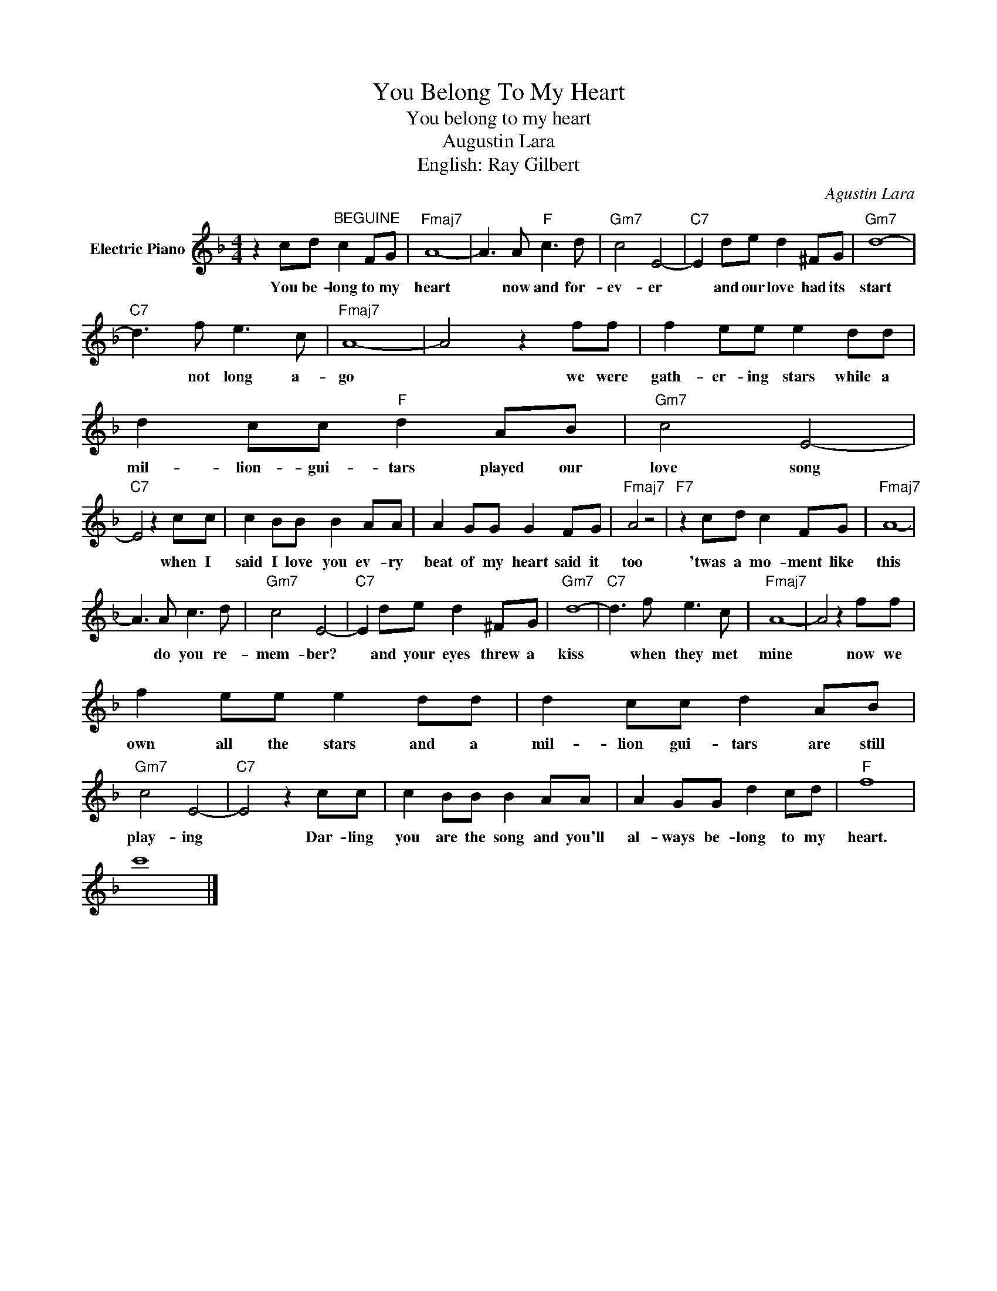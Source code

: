 X:1
T:You Belong To My Heart
T:You belong to my heart
T:Augustin Lara
T:English: Ray Gilbert
C:Agustin Lara
Z:All Rights Reserved
L:1/8
M:4/4
K:F
V:1 treble nm="Electric Piano"
%%MIDI program 4
V:1
 z2 cd"^BEGUINE" c2 FG |"Fmaj7" A8- | A3 A"F" c3 d |"Gm7" c4 E4- |"C7" E2 de d2 ^FG |"Gm7" d8- | %6
w: You be- long to my|heart|* now and for-|ev- er|* and our love had its|start|
"C7" d3 f e3 c |"Fmaj7" A8- | A4 z2 ff | f2 ee e2 dd | d2 cc"F" d2 AB |"Gm7" c4 E4- | %12
w: * not long a-|go|* we were|gath- er- ing stars while a|mil- lion- gui- tars played our|love song|
"C7" E4 z2 cc | c2 BB B2 AA | A2 GG G2 FG |"Fmaj7" A4 z4 |"F7" z2 cd c2 FG |"Fmaj7" A8- | %18
w: * when I|said I love you ev- ry|beat of my heart said it|too|'twas a mo- ment like|this|
 A3 A c3 d |"Gm7" c4 E4- |"C7" E2 de d2 ^FG |"Gm7" d8- |"C7" d3 f e3 c |"Fmaj7" A8- | A4 z2 ff | %25
w: * do you re-|mem- ber?|* and your eyes threw a|kiss|* when they met|mine|* now we|
 f2 ee e2 dd | d2 cc d2 AB |"Gm7" c4 E4- |"C7" E4 z2 cc | c2 BB B2 AA | A2 GG d2 cd |"F" f8 | %32
w: own all the stars and a|mil- lion gui- tars are still|play- ing|* Dar- ling|you are the song and you'll|al- ways be- long to my|heart.|
 c'8 |] %33
w: |

